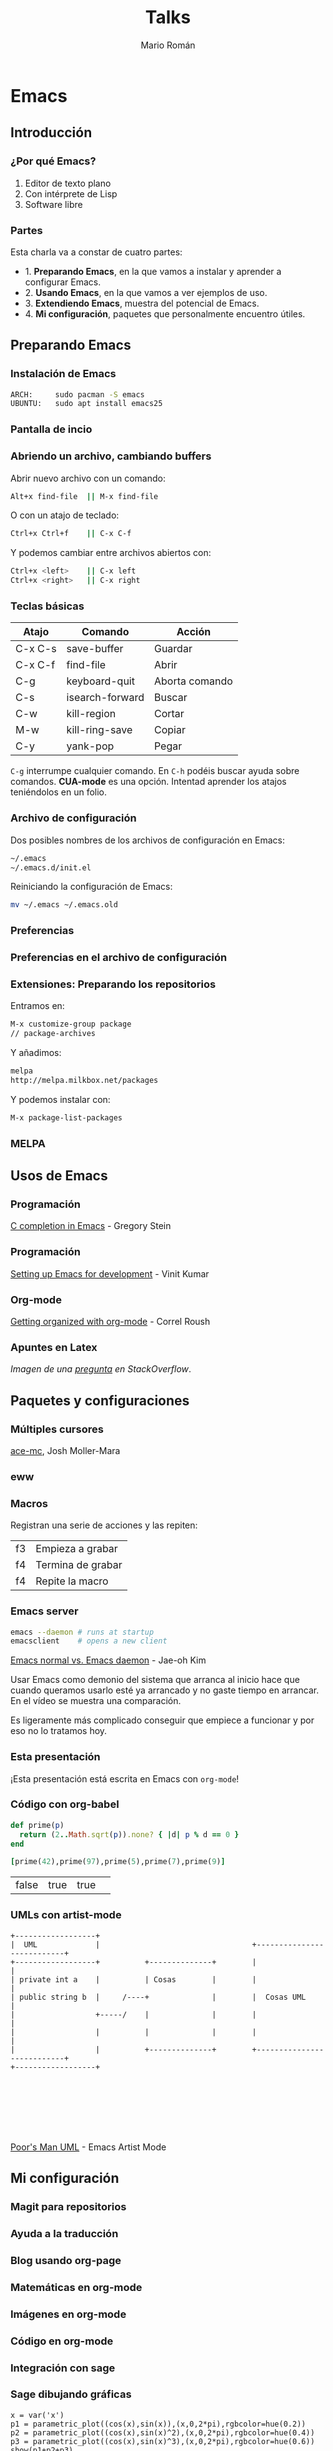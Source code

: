 #+Title: Talks
#+Author: Mario Román
#+Email: mromang08@gmail.com
#+OPTIONS: num:nil reveal_mathjax:t toc:nil
#+REVEAL_THEME: night
#+REVEAL_TRANS: linear

* Emacs
** Introducción
*** ¿Por qué Emacs?

 1. Editor de texto plano
 2. Con intérprete de Lisp
 3. Software libre

*** Partes
Esta charla va a constar de cuatro partes:

 - 1. *Preparando Emacs*, en la que vamos a instalar y aprender a configurar Emacs.
 - 2. *Usando Emacs*, en la que vamos a ver ejemplos de uso.
 - 3. *Extendiendo Emacs*, muestra del potencial de Emacs.
 - 4. *Mi configuración*, paquetes que personalmente encuentro útiles.

** Preparando Emacs
*** Instalación de Emacs
[[./images/emacspage.png]]

#+begin_src bash
ARCH:     sudo pacman -S emacs
UBUNTU:   sudo apt install emacs25
#+end_src 

*** Pantalla de incio
#+attr_html: :width 500px
[[./images/1.startscreen.png]]

*** Abriendo un archivo, cambiando buffers
#+REVEAL_HTML: <div class="column" style="float:left; width: 50%">
# #+attr_html: :width 653px
[[./images/3.testfile.gif]]
#+REVEAL_HTML: </div>

#+REVEAL_HTML: <div class="column" style="float:right; width: 50%">
Abrir nuevo archivo con un comando:
#+BEGIN_SRC bash
Alt+x find-file  || M-x find-file
#+END_SRC

O con un atajo de teclado:
#+BEGIN_SRC bash
Ctrl+x Ctrl+f    || C-x C-f
#+END_SRC

Y podemos cambiar entre archivos abiertos con:
#+BEGIN_SRC bash
Ctrl+x <left>    || C-x left
Ctrl+x <right>   || C-x right
#+END_SRC
#+REVEAL_HTML: </div>

*** Teclas básicas

|---------+-----------------+----------------|
| Atajo   | Comando         | Acción         |
|---------+-----------------+----------------|
| C-x C-s | save-buffer     | Guardar        |
| C-x C-f | find-file       | Abrir          |
| C-g     | keyboard-quit   | Aborta comando |
| C-s     | isearch-forward | Buscar         |
| C-w     | kill-region     | Cortar         |
| M-w     | kill-ring-save  | Copiar         |
| C-y     | yank-pop        | Pegar          |
|---------+-----------------+----------------|

=C-g= interrumpe cualquier comando.
En =C-h= podéis buscar ayuda sobre comandos. *CUA-mode* es una opción.
Intentad aprender los atajos teniéndolos en un folio.

*** Archivo de configuración
#+REVEAL_HTML: <div class="column" style="float:left; width: 50%">
#+attr_html: :width 450px
[[./images/2.dotfile.png]]
#+REVEAL_HTML: </div>

#+REVEAL_HTML: <div class="column" style="float:right; width: 50%">
Dos posibles nombres de los archivos de configuración en Emacs:

#+BEGIN_SRC bash
~/.emacs
~/.emacs.d/init.el
#+END_SRC

Reiniciando la configuración de Emacs:

#+BEGIN_SRC bash
mv ~/.emacs ~/.emacs.old
#+END_SRC 
#+REVEAL_HTML: </div>

*** Preferencias

#+attr_html: :width 600px
[[./images/4.config.gif]]

*** Preferencias en el archivo de configuración
#+attr_html: :width 500px
[[./images/5.postconfig.png]]

*** Extensiones: Preparando los repositorios
#+REVEAL_HTML: <div class="column" style="float:left; width: 50%">
[[./images/6.melpa.gif]]
#+REVEAL_HTML: </div>

#+REVEAL_HTML: <div class="column" style="float:right; width: 50%">
Entramos en: 

#+BEGIN_SRC bash
M-x customize-group package 
// package-archives
#+END_SRC

Y añadimos: 
#+BEGIN_SRC bash
melpa
http://melpa.milkbox.net/packages
#+END_SRC

Y podemos instalar con:
#+BEGIN_SRC bash
M-x package-list-packages
#+END_SRC

#+REVEAL_HTML: </div>

*** MELPA
[[./images/melpa.png]]

** Usos de Emacs
*** Programación
#+attr_html: :width 800px
[[./images/cprogramming.png]]

[[http://cachestocaches.com/2015/8/c-completion-emacs/][C completion in Emacs]] - Gregory Stein

*** Programación
#+attr_html: :width 800px
[[./images/jsprogramming.gif]]

[[http://vinitkumar.me/articles/2014/05/04/Setting-Up-Emacs-For-Development/][Setting up Emacs for development]] - Vinit Kumar

*** Org-mode
[[./images/orgview.png]]

[[http://correl.phoenixinquis.net/2014/11/25/getting-organized-with-org-mode.html][Getting organized with org-mode]] - Correl Roush

*** Apuntes en Latex
#+attr_html: :width 550px
[[./images/latexemacs.png]]

/Imagen de una [[http://stackoverflow.com/questions/19274832/how-to-configure-emacs-to-use-variable-fonts-to-display-the-previsualisation-of][pregunta]] en StackOverflow/.

** Paquetes y configuraciones
*** Múltiples cursores
[[./images/delete-example.gif]]

[[https://mollermara.com/blog/ace-mc/][ace-mc]], Josh Moller-Mara

*** eww
#+attr_html: :width 600px
[[./images/eww.png]]

*** Macros
Registran una serie de acciones y las repiten:

|----+-------------------|
| f3 | Empieza a grabar  |
| f4 | Termina de grabar |
| f4 | Repite la macro   |
|----+-------------------|

*** Emacs server
#+BEGIN_SRC bash
  emacs --daemon # runs at startup
  emacsclient    # opens a new client
#+END_SRC

[[https://www.youtube.com/watch?v=KG7ze_WN0As][Emacs normal vs. Emacs daemon]] - Jae-oh Kim

#+BEGIN_NOTES
Usar Emacs como demonio del sistema que arranca al inicio
hace que cuando queramos usarlo esté ya arrancado y no gaste
tiempo en arrancar. En el vídeo se muestra una comparación.

Es ligeramente más complicado conseguir que empiece a funcionar
y por eso no lo tratamos hoy.
#+END_NOTES
*** Esta presentación
¡Esta presentación está escrita en Emacs con =org-mode=!
*** Código con org-babel
#+BEGIN_SRC ruby :export both
  def prime(p)
    return (2..Math.sqrt(p)).none? { |d| p % d == 0 }
  end

  [prime(42),prime(97),prime(5),prime(7),prime(9)]
#+END_SRC

#+RESULTS:
| false | true | true | true | false |

| false | true | true | 
  
*** UMLs con artist-mode
#+BEGIN_SRC ditaa :file uml.png :export both
  +------------------+
  |  UML             |                                  +---------------------------+
  +------------------+          +--------------+        |                           |
  | private int a    |          | Cosas        |        |                           |
  | public string b  |     /----+              |        |  Cosas UML                |
  |                  +-----/    |              |        |                           |
  |                  |          |              |        |                           |
  |                  |          +--------------+        +---------------------------+
  +------------------+







#+END_SRC

#+RESULTS:
[[file:uml.png]]

[[https://www.youtube.com/watch?v=cIuX87Xo8Fc][Poor's Man UML]] - Emacs Artist Mode
** Mi configuración
*** Magit para repositorios

[[./images/magit.png]]

*** Ayuda a la traducción

[[./images/dictreplace.gif]]

*** Blog usando org-page

[[./images/orgpage.png]]

*** Matemáticas en org-mode
#+attr_html: :width 700px
[[./images/orgmath.png]]

*** Imágenes en org-mode

[[./images/orgpinta.jpg]]

*** Código en org-mode

[[./images/orgbabel.png]]

*** Integración con sage

[[./images/orgsage.jpg]]

*** Sage dibujando gráficas
 #+BEGIN_SRC sage :file ./images/sageplot.png
 x = var('x')
 p1 = parametric_plot((cos(x),sin(x)),(x,0,2*pi),rgbcolor=hue(0.2))
 p2 = parametric_plot((cos(x),sin(x)^2),(x,0,2*pi),rgbcolor=hue(0.4))
 p3 = parametric_plot((cos(x),sin(x)^3),(x,0,2*pi),rgbcolor=hue(0.6))
 show(p1+p2+p3)
 #+END_SRC

 #+RESULTS:
 [[file:./images/sageplot.png]]

#+attr_html: :width 400px
file:./images/sageplot.png

** Referencias
*** Artículo del blog
Todo lo que explico en esta presentación está en:

 - [[http://tux.ugr.es/dgiim/blog/2016/09/19/aprendiendo-emacs/][El artículo del blog de LibreIM]]
 - [[https://www.emacswiki.org][Emacs wiki]]

#+BEGIN_NOTES
Un último consejo: aprended Emacs poco a poco, pasito a pasito,
id probando cada configuración y cada detalle y acostumbraros a él.
A la larga podréis ir avanzando cada vez más rápido.
#+END_NOTES

*** Recursos
Páginas de recursos sobre Emacs:

 - [[http://sachachua.com/blog/category/geek/emacs/][Sacha Chua - Emacs News]]
 - [[http://cestlaz.github.io/stories/emacs/][C'est la Z - Using Emacs]]
 - [[https://emacsgifs.github.io/][Emacs gifs]]

En estos blogs se listan noticias, tutoriales e ideas para la
configuración de Emacs.

*** Emacs StackExchange
[[./images/emacsse.png]]

#+BEGIN_NOTES
Podéis preguntar dudas sobre Emacs en el foro dedicado de StackExchange.
#+END_NOTES

*** How Emacs changed my life
Es el título de una charla de *Yukiro Matsumoto*:

 1. Emacs taught me freedom for software.
 2. Emacs taught me how to code.
 3. Emacs taught me the power of Lisp.
 4. Emacs taught me how to implement a core language.
 5. Emacs taught me how to implement a garbage collector.
 6. Emacs helped me to code and debug.
 7. Emacs helped me to write and edit text/mails/documents.
 8. Emacs helped me to be an effective programmer.
 9. Emacs made me a hacker.
 10. Emacs has changed my life.

*** LibreIM
#+attr_html: :width 150px
[[./images/libreim.png]]

Seguid a LibreIM para más seminarios. ¡Podéis colaborar con el blog o
preparando seminarios!

 - Twitter:  =@libreim_=
 - Blog:     =tux.ugr.es/dgiim=
 - Telegram: =https://telegram.me/libreimseminarios=
